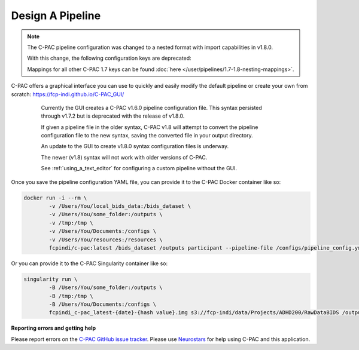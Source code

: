 Design A Pipeline
-----------------

.. note::

    The C-PAC pipeline configuration was changed to a nested format with import capabilities in v1.8.0.
    
    With this change, the following configuration keys are deprecated:

    .. include:: /references/1.7-1.8-deprecations.rst

    Mappings for all other C-PAC 1.7 keys can be found :doc:`here </user/pipelines/1.7-1.8-nesting-mappings>`.

C-PAC offers a graphical interface you can use to quickly and easily modify the default pipeline or create your own from scratch: `https://fcp-indi.github.io/C-PAC_GUI/ <https://fcp-indi.github.io/C-PAC_GUI/>`_

    .. note::

    Currently the GUI creates a C-PAC v1.6.0 pipeline configuration file. This syntax persisted through v1.7.2 but is deprecated with the release of v1.8.0.

    If given a pipeline file in the older syntax, C-PAC v1.8 will attempt to convert the pipeline configuration file to the new syntax, saving the converted file in your output directory.

    An update to the GUI to create v1.8.0 syntax configuration files is underway.

    The newer (v1.8) syntax will not work with older versions of C-PAC.

    See :ref:`using_a_text_editor` for configuring a custom pipeline without the GUI.
    
   .. seealso::
   
       :doc:`Details about mapping the older syntax to the new. </user/pipelines/1.7-1.8-nesting-mappings>`

.. figure:: /_images/gui_home1.png

Once you save the pipeline configuration YAML file, you can provide it to the C-PAC Docker container like so:

.. code-block:: console

    docker run -i --rm \
            -v /Users/You/local_bids_data:/bids_dataset \
            -v /Users/You/some_folder:/outputs \
            -v /tmp:/tmp \
            -v /Users/You/Documents:/configs \
            -v /Users/You/resources:/resources \
            fcpindi/c-pac:latest /bids_dataset /outputs participant --pipeline-file /configs/pipeline_config.yml

Or you can provide it to the C-PAC Singularity container like so:

.. code-block:: console

    singularity run \
            -B /Users/You/some_folder:/outputs \
            -B /tmp:/tmp \
            -B /Users/You/Documents:/configs \
            fcpindi_c-pac_latest-{date}-{hash value}.img s3://fcp-indi/data/Projects/ADHD200/RawDataBIDS /outputs participant --pipeline-file /configs/pipeline_config.yml

**Reporting errors and getting help**

Please report errors on the `C-PAC GitHub issue tracker <https://github.com/FCP-INDI/C-PAC/issues>`_. Please use `Neurostars <https://neurostars.org/tag/cpac>`_ for help using C-PAC and this application.
